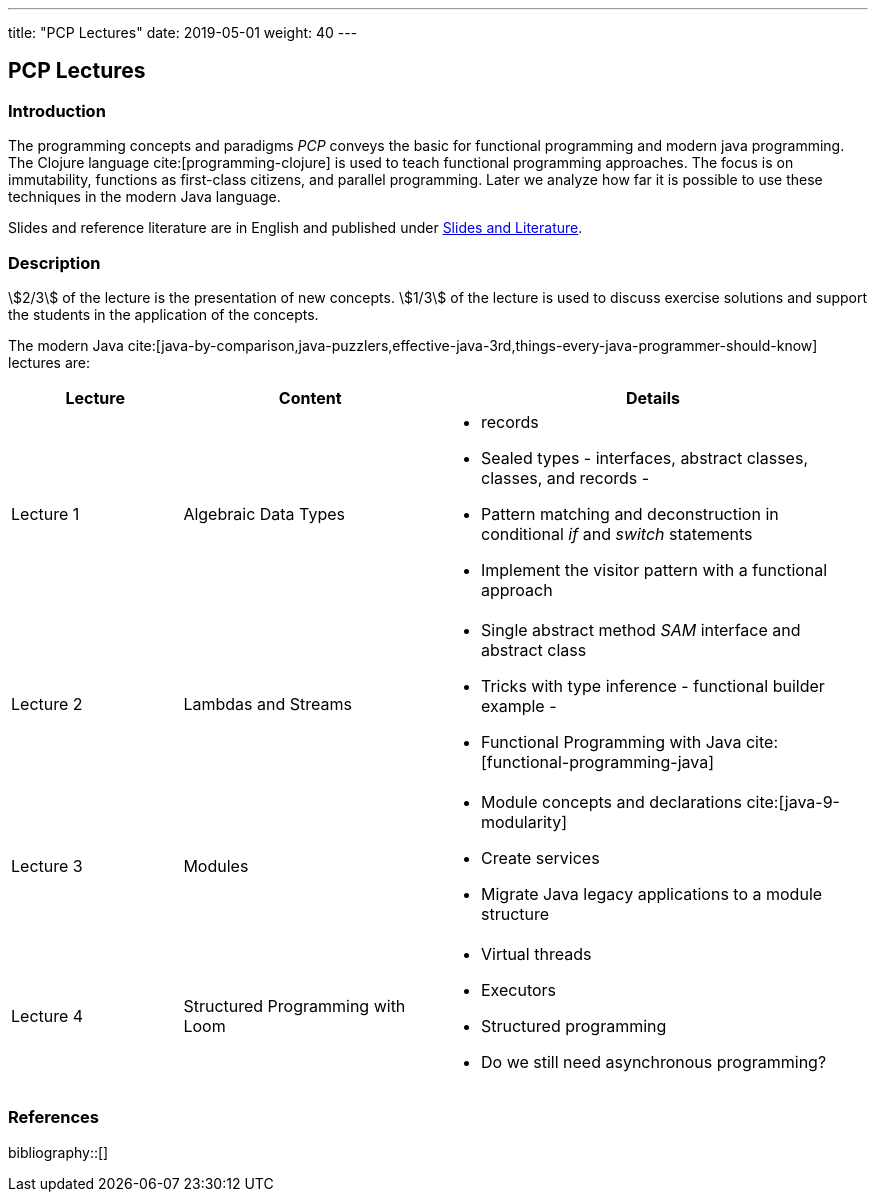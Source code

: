 ---
title: "PCP Lectures"
date: 2019-05-01
weight: 40
---

== PCP Lectures

=== Introduction

The programming concepts and paradigms _PCP_ conveys the basic for functional programming and modern java programming.
The Clojure language cite:[programming-clojure] is used to teach functional programming approaches.
The focus is on immutability, functions as first-class citizens, and parallel programming.
Later we analyze how far it is possible to use these techniques in the modern Java language.

Slides and reference literature are in English and published under link:../#modern-java-and-selected-jvm-languages-lectures[Slides and Literature].

=== Description

stem:[2/3] of the lecture is the presentation of new concepts.
stem:[1/3] of the lecture is used to discuss exercise solutions and support the students in the application of the concepts.

The modern Java cite:[java-by-comparison,java-puzzlers,effective-java-3rd,things-every-java-programmer-should-know] lectures are:

[cols="2,3,5",frame=all, grid=all]
|====
|Lecture|Content|Details

|Lecture 1
|Algebraic Data Types
a|- records
- Sealed types - interfaces, abstract classes, classes, and records -
- Pattern matching and deconstruction in conditional _if_ and _switch_ statements
- Implement the visitor pattern with a functional approach

|Lecture 2
|Lambdas and Streams
a| - Single abstract method _SAM_ interface and abstract class
- Tricks with type inference - functional builder example -
- Functional Programming with Java cite:[functional-programming-java]

|Lecture 3
|Modules
a| - Module concepts and declarations cite:[java-9-modularity]
- Create services
- Migrate Java legacy applications to a module structure

|Lecture 4
|Structured Programming with Loom
a|- Virtual threads
- Executors
- Structured programming
- Do we still need asynchronous programming?
|====

=== References

bibliography::[]
